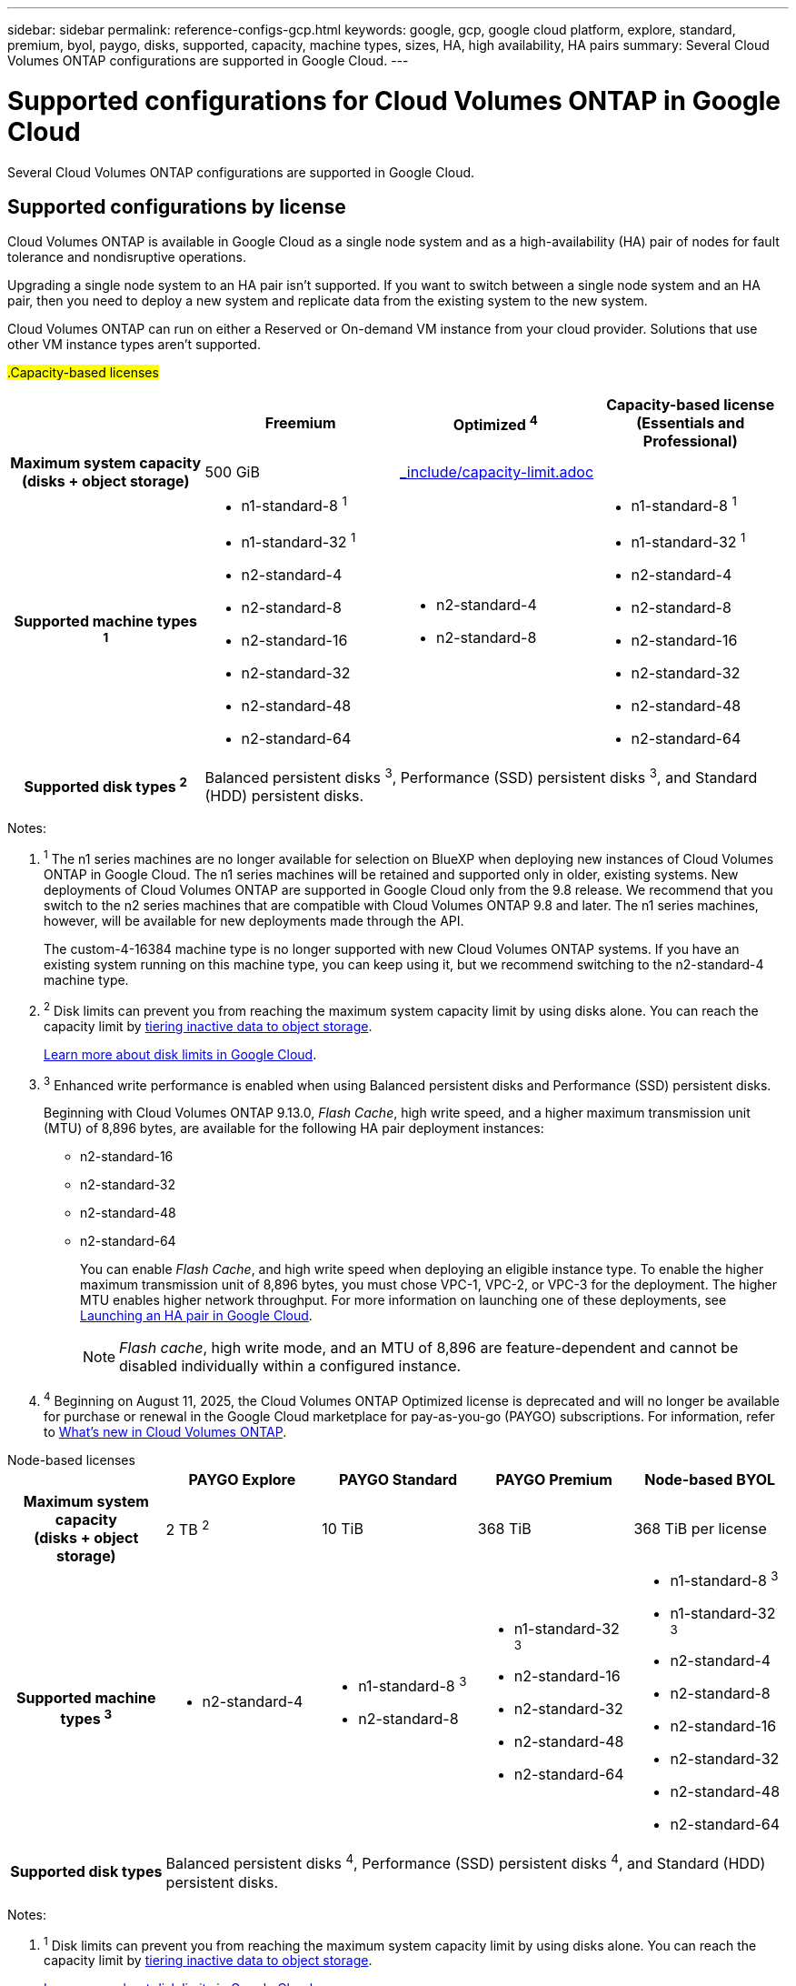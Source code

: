 ---
sidebar: sidebar
permalink: reference-configs-gcp.html
keywords: google, gcp, google cloud platform, explore, standard, premium, byol, paygo, disks, supported, capacity, machine types, sizes, HA, high availability, HA pairs
summary: Several Cloud Volumes ONTAP configurations are supported in Google Cloud.
---

= Supported configurations for Cloud Volumes ONTAP in Google Cloud
:hardbreaks:
:nofooter:
:icons: font
:linkattrs:
:imagesdir: ./media/

[.lead]
Several Cloud Volumes ONTAP configurations are supported in Google Cloud.

== Supported configurations by license

Cloud Volumes ONTAP is available in Google Cloud as a single node system and as a high-availability (HA) pair of nodes for fault tolerance and nondisruptive operations.

Upgrading a single node system to an HA pair isn't supported. If you want to switch between a single node system and an HA pair, then you need to deploy a new system and replicate data from the existing system to the new system.

Cloud Volumes ONTAP can run on either a Reserved or On-demand VM instance from your cloud provider. Solutions that use other VM instance types aren't supported.

[role="tabbed-block"]
====

##.Capacity-based licenses##
--
[cols=4*,cols="h,d,d,d",options="header"]
|===
|
| Freemium 
| Optimized ^4^
| Capacity-based license (Essentials and Professional)

| Maximum system capacity
(disks + object storage) | 500 GiB 2+a| include::_include/capacity-limit.adoc[]  

| Supported machine types ^1^

a|
* n1-standard-8 ^1^
* n1-standard-32 ^1^
* n2-standard-4
* n2-standard-8
* n2-standard-16
* n2-standard-32
* n2-standard-48
* n2-standard-64

a|
* n2-standard-4
* n2-standard-8

a|
* n1-standard-8 ^1^
* n1-standard-32 ^1^
* n2-standard-4
* n2-standard-8
* n2-standard-16
* n2-standard-32
* n2-standard-48
* n2-standard-64

| Supported disk types ^2^ 3+| Balanced persistent disks ^3^, Performance (SSD) persistent disks ^3^, and Standard (HDD) persistent disks.

|===

Notes:

. ^1^ The n1 series machines are no longer available for selection on BlueXP when deploying new instances of Cloud Volumes ONTAP in Google Cloud. The n1 series machines will be retained and supported only in older, existing systems. New deployments of Cloud Volumes ONTAP are supported in Google Cloud only from the 9.8 release. We recommend that you switch to the n2 series machines that are compatible with Cloud Volumes ONTAP 9.8 and later. The n1 series machines, however, will be available for new deployments made through the API.
+
The custom-4-16384 machine type is no longer supported with new Cloud Volumes ONTAP systems. If you have an existing system running on this machine type, you can keep using it, but we recommend switching to the n2-standard-4 machine type.

. ^2^ Disk limits can prevent you from reaching the maximum system capacity limit by using disks alone. You can reach the capacity limit by https://docs.netapp.com/us-en/bluexp-cloud-volumes-ontap/concept-data-tiering.html[tiering inactive data to object storage^].
+
link:reference-limits-gcp.html[Learn more about disk limits in Google Cloud].

. ^3^ Enhanced write performance is enabled when using Balanced persistent disks and Performance (SSD) persistent disks.
+
Beginning with Cloud Volumes ONTAP 9.13.0, _Flash Cache_, high write speed, and a higher maximum transmission unit (MTU) of 8,896 bytes, are available for the following HA pair deployment instances: 

* n2-standard-16
* n2-standard-32
* n2-standard-48
* n2-standard-64
+
You can enable _Flash Cache_, and high write speed when deploying an eligible instance type. To enable the higher maximum transmission unit of 8,896 bytes, you must chose VPC-1, VPC-2, or VPC-3 for the deployment. The higher MTU enables higher network throughput. For more information on launching one of these deployments, see https://docs.netapp.com/us-en/bluexp-cloud-volumes-ontap/task-deploying-gcp.html#launching-an-ha-pair-in-google-cloud[Launching an HA pair in Google Cloud].
+
NOTE: _Flash cache_, high write mode, and an MTU of 8,896 are feature-dependent and cannot be disabled individually within a configured instance. 
+
. ^4^ Beginning on August 11, 2025, the Cloud Volumes ONTAP Optimized license is deprecated and will no longer be available for purchase or renewal in the Google Cloud marketplace for pay-as-you-go (PAYGO) subscriptions. For information, refer to https://docs.netapp.com/us-en/bluexp-cloud-volumes-ontap/whats-new.html[What's new in Cloud Volumes ONTAP^].

--

.Node-based licenses 
--
[cols=5*,cols="h,d,d,d,d",options="header"]
|===
|
| PAYGO Explore
| PAYGO Standard
| PAYGO Premium
| Node-based BYOL

| Maximum system capacity
(disks + object storage) | 2 TB ^2^ | 10 TiB | 368 TiB | 368 TiB per license

| Supported machine types ^3^

a|
* n2-standard-4
a|
* n1-standard-8 ^3^
* n2-standard-8
a|
* n1-standard-32 ^3^
* n2-standard-16
* n2-standard-32
* n2-standard-48
* n2-standard-64
a|
* n1-standard-8 ^3^
* n1-standard-32 ^3^
* n2-standard-4
* n2-standard-8
* n2-standard-16
* n2-standard-32
* n2-standard-48
* n2-standard-64

| Supported disk types 4+| Balanced persistent disks ^4^, Performance (SSD) persistent disks ^4^, and Standard (HDD) persistent disks.

|===

Notes:

. ^1^ Disk limits can prevent you from reaching the maximum system capacity limit by using disks alone. You can reach the capacity limit by https://docs.netapp.com/us-en/bluexp-cloud-volumes-ontap/concept-data-tiering.html[tiering inactive data to object storage^].
+
link:reference-limits-gcp.html[Learn more about disk limits in Google Cloud].

. ^2^ Data tiering to Google Cloud Storage isn't supported with PAYGO Explore.

. ^3^ The n1 series machines are no longer available for selection on BlueXP when deploying new instances of Cloud Volumes ONTAP in Google Cloud. The n1 series machines will be retained and supported only in older, existing systems. New deployments of Cloud Volumes ONTAP are supported in Google Cloud only from the 9.8 release. We recommend that you switch to the n2 series machines that are compatible with Cloud Volumes ONTAP 9.8 and later. The n1 series machines, however, will be available for new deployments performed through the API.
+
The custom-4-16384 machine type is no longer supported with new Cloud Volumes ONTAP systems. If you have an existing system running on this machine type, you can keep using it, but we recommend switching to the n2-standard-4 machine type.

. ^4^ Enhanced write performance is enabled when using Balanced persistent disks and Performance (SSD) persistent disks.

The BlueXP interface shows an additional supported machine type for Standard and BYOL: n1-highmem-4. However, this machine type isn't meant for production environments. We've made it available for a specific lab environment only.

Starting with Cloud Volumes ONTAP software version 9.13.0, _Flash Cache_, high write speed, and a higher maximum transmission unit (MTU) of 8,896 bytes, are available for the following HA pair deployment instances:

* n2-standard-16
* n2-standard-32
* n2-standard-48
* n2-standard-64

You can enable _Flash Cache_, and high write speed when deploying an eligible instance type. To enable the higher maximum transmission unit of 8,896 bytes, you must chose VPC-1, VPC-2, or VPC-3 for the deployment. The higher MTU enables higher network throughput. For more information on launching one of these deployments, see https://docs.netapp.com/us-en/bluexp-cloud-volumes-ontap/task-deploying-gcp.html#launching-an-ha-pair-in-google-cloud[Launching an HA pair in Google Cloud].

NOTE: _Flash cache_, high write mode, and an MTU of 8,896 are feature-dependent and cannot be disabled individually within a configured instance. 
--
====

For more information about specific machine types, refer to the Google Cloud documentation:

* https://cloud.google.com/compute/docs/general-purpose-machines#n1_machines[n1 series general-purpose machine types^]
* https://cloud.google.com/compute/docs/general-purpose-machines#n2_series[N2 series general-purpose machine types^]

== Supported disk sizes

In Google Cloud, an aggregate can contain up to 6 disks that are all the same type and size. The following disk sizes are supported:

* 100 GB
* 500 GB
* 1 TB
* 2 TB
* 4 TB
* 8 TB
* 16 TB
* 64 TB

== Supported regions

For Google Cloud region support, see https://bluexp.netapp.com/cloud-volumes-global-regions[Cloud Volumes Global Regions^].

//BLUEXPDOC-322